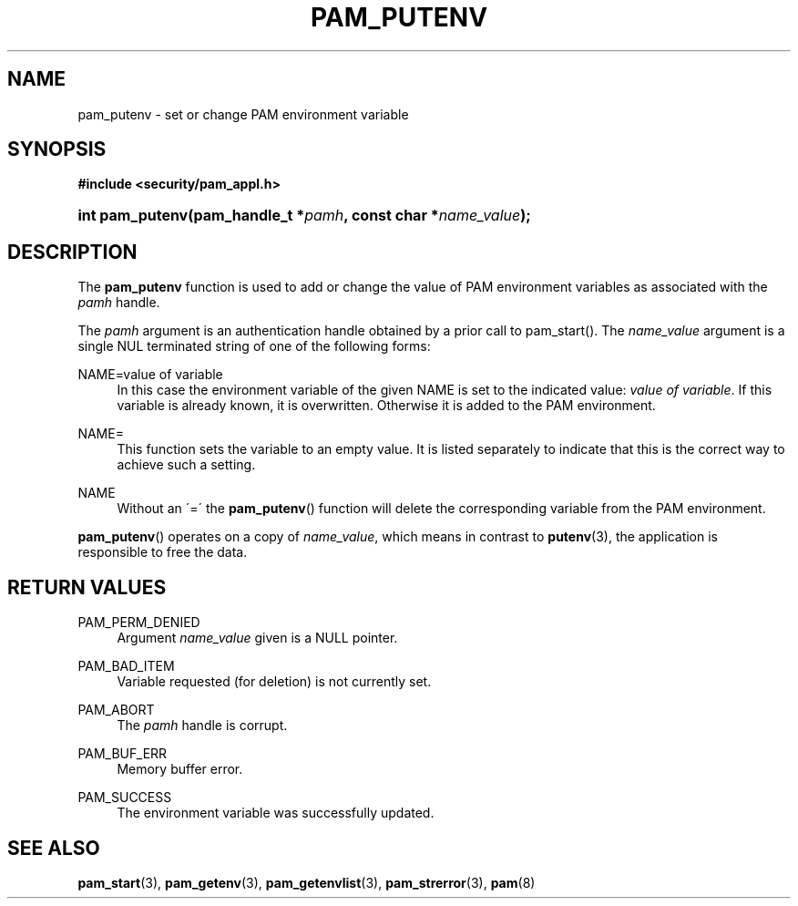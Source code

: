 .\"     Title: pam_putenv
.\"    Author: 
.\" Generator: DocBook XSL Stylesheets v1.73.1 <http://docbook.sf.net/>
.\"      Date: 09/28/2007
.\"    Manual: Linux-PAM Manual
.\"    Source: Linux-PAM Manual
.\"
.TH "PAM_PUTENV" "3" "09/28/2007" "Linux-PAM Manual" "Linux-PAM Manual"
.\" disable hyphenation
.nh
.\" disable justification (adjust text to left margin only)
.ad l
.SH "NAME"
pam_putenv - set or change PAM environment variable
.SH "SYNOPSIS"
.sp
.ft B
.nf
#include <security/pam_appl\.h>
.fi
.ft
.HP 15
.BI "int pam_putenv(pam_handle_t\ *" "pamh" ", const\ char\ *" "name_value" ");"
.SH "DESCRIPTION"
.PP
The
\fBpam_putenv\fR
function is used to add or change the value of PAM environment variables as associated with the
\fIpamh\fR
handle\.
.PP
The
\fIpamh\fR
argument is an authentication handle obtained by a prior call to pam_start()\. The
\fIname_value\fR
argument is a single NUL terminated string of one of the following forms:
.PP
NAME=value of variable
.RS 4
In this case the environment variable of the given NAME is set to the indicated value:
\fIvalue of variable\fR\. If this variable is already known, it is overwritten\. Otherwise it is added to the PAM environment\.
.RE
.PP
NAME=
.RS 4
This function sets the variable to an empty value\. It is listed separately to indicate that this is the correct way to achieve such a setting\.
.RE
.PP
NAME
.RS 4
Without an \'=\' the
\fBpam_putenv\fR() function will delete the corresponding variable from the PAM environment\.
.RE
.PP

\fBpam_putenv\fR() operates on a copy of
\fIname_value\fR, which means in contrast to
\fBputenv\fR(3), the application is responsible to free the data\.
.SH "RETURN VALUES"
.PP
PAM_PERM_DENIED
.RS 4
Argument
\fIname_value\fR
given is a NULL pointer\.
.RE
.PP
PAM_BAD_ITEM
.RS 4
Variable requested (for deletion) is not currently set\.
.RE
.PP
PAM_ABORT
.RS 4
The
\fIpamh\fR
handle is corrupt\.
.RE
.PP
PAM_BUF_ERR
.RS 4
Memory buffer error\.
.RE
.PP
PAM_SUCCESS
.RS 4
The environment variable was successfully updated\.
.RE
.SH "SEE ALSO"
.PP

\fBpam_start\fR(3),
\fBpam_getenv\fR(3),
\fBpam_getenvlist\fR(3),
\fBpam_strerror\fR(3),
\fBpam\fR(8)
